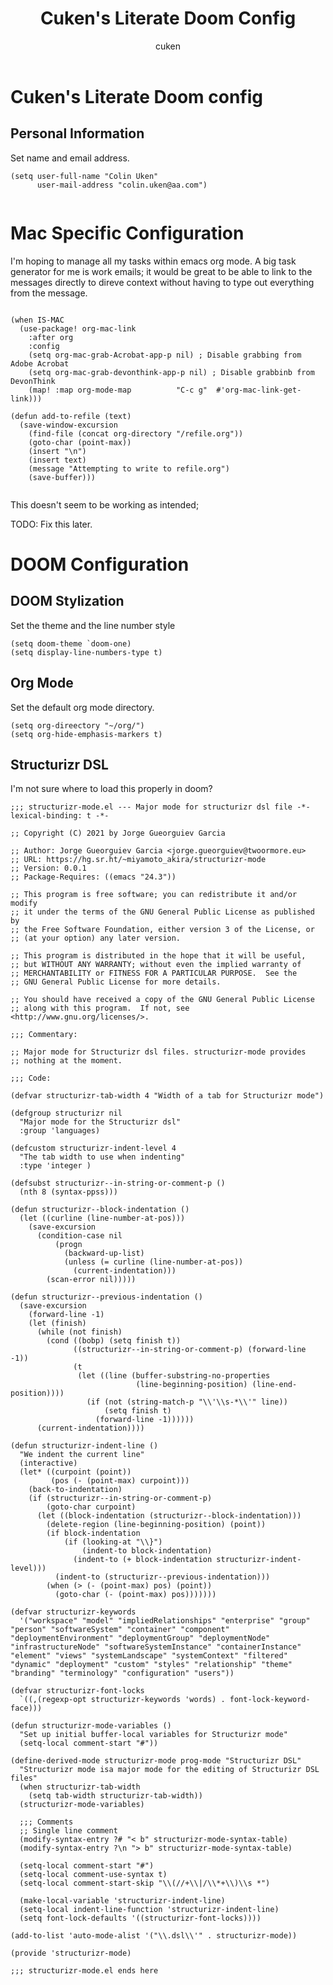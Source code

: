 #+title: Cuken's Literate Doom Config
#+author: cuken


* Cuken's Literate Doom config

** Personal Information

Set name and email address.

#+begin_src elisp
(setq user-full-name "Colin Uken"
      user-mail-address "colin.uken@aa.com")

#+end_src


* Mac Specific Configuration

I'm hoping to manage all my tasks within emacs org mode. A big task generator for me is work emails; it would be great to be able to link to the messages directly to direve context without having to type out everything from the message.

#+begin_src elisp

(when IS-MAC
  (use-package! org-mac-link
    :after org
    :config
    (setq org-mac-grab-Acrobat-app-p nil) ; Disable grabbing from Adobe Acrobat
    (setq org-mac-grab-devonthink-app-p nil) ; Disable grabbinb from DevonThink
    (map! :map org-mode-map          "C-c g"  #'org-mac-link-get-link)))

(defun add-to-refile (text)
  (save-window-excursion
    (find-file (concat org-directory "/refile.org"))
    (goto-char (point-max))
    (insert "\n")
    (insert text)
    (message "Attempting to write to refile.org")
    (save-buffer)))

#+end_src

This doesn't seem to be working as intended;

TODO: Fix this later.

* DOOM Configuration


** DOOM Stylization

Set the theme and the line number style

#+begin_src elisp
(setq doom-theme `doom-one)
(setq display-line-numbers-type t)
#+end_src

** Org Mode

Set the default org mode directory.

#+begin_src elisp
(setq org-direectory "~/org/")
(setq org-hide-emphasis-markers t)
#+end_src


** Structurizr DSL

I'm not sure where to load this properly in doom?

#+begin_src elisp
;;; structurizr-mode.el --- Major mode for structurizr dsl file -*- lexical-binding: t -*-

;; Copyright (C) 2021 by Jorge Gueorguiev Garcia

;; Author: Jorge Gueorguiev Garcia <jorge.gueorguiev@twoormore.eu>
;; URL: https://hg.sr.ht/~miyamoto_akira/structurizr-mode
;; Version: 0.0.1
;; Package-Requires: ((emacs "24.3"))

;; This program is free software; you can redistribute it and/or modify
;; it under the terms of the GNU General Public License as published by
;; the Free Software Foundation, either version 3 of the License, or
;; (at your option) any later version.

;; This program is distributed in the hope that it will be useful,
;; but WITHOUT ANY WARRANTY; without even the implied warranty of
;; MERCHANTABILITY or FITNESS FOR A PARTICULAR PURPOSE.  See the
;; GNU General Public License for more details.

;; You should have received a copy of the GNU General Public License
;; along with this program.  If not, see <http://www.gnu.org/licenses/>.

;;; Commentary:

;; Major mode for Structurizr dsl files. structurizr-mode provides
;; nothing at the moment.

;;; Code:

(defvar structurizr-tab-width 4 "Width of a tab for Structurizr mode")

(defgroup structurizr nil
  "Major mode for the Structurizr dsl"
  :group 'languages)

(defcustom structurizr-indent-level 4
  "The tab width to use when indenting"
  :type 'integer )

(defsubst structurizr--in-string-or-comment-p ()
  (nth 8 (syntax-ppss)))

(defun structurizr--block-indentation ()
  (let ((curline (line-number-at-pos)))
    (save-excursion
      (condition-case nil
          (progn
            (backward-up-list)
            (unless (= curline (line-number-at-pos))
              (current-indentation)))
        (scan-error nil)))))

(defun structurizr--previous-indentation ()
  (save-excursion
    (forward-line -1)
    (let (finish)
      (while (not finish)
        (cond ((bobp) (setq finish t))
              ((structurizr--in-string-or-comment-p) (forward-line -1))
              (t
               (let ((line (buffer-substring-no-properties
                            (line-beginning-position) (line-end-position))))
                 (if (not (string-match-p "\\'\\s-*\\'" line))
                     (setq finish t)
                   (forward-line -1))))))
      (current-indentation))))

(defun structurizr-indent-line ()
  "We indent the current line"
  (interactive)
  (let* ((curpoint (point))
         (pos (- (point-max) curpoint)))
    (back-to-indentation)
    (if (structurizr--in-string-or-comment-p)
        (goto-char curpoint)
      (let ((block-indentation (structurizr--block-indentation)))
        (delete-region (line-beginning-position) (point))
        (if block-indentation
            (if (looking-at "\\}")
                (indent-to block-indentation)
              (indent-to (+ block-indentation structurizr-indent-level)))
          (indent-to (structurizr--previous-indentation)))
        (when (> (- (point-max) pos) (point))
          (goto-char (- (point-max) pos)))))))

(defvar structurizr-keywords
  '("workspace" "model" "impliedRelationships" "enterprise" "group" "person" "softwareSystem" "container" "component" "deploymentEnvironment" "deploymentGroup" "deploymentNode" "infrastructureNode" "softwareSystemInstance" "containerInstance" "element" "views" "systemLandscape" "systemContext" "filtered" "dynamic" "deployment" "custom" "styles" "relationship" "theme" "branding" "terminology" "configuration" "users"))

(defvar structurizr-font-locks
  `((,(regexp-opt structurizr-keywords 'words) . font-lock-keyword-face)))

(defun structurizr-mode-variables ()
  "Set up initial buffer-local variables for Structurizr mode"
  (setq-local comment-start "#"))

(define-derived-mode structurizr-mode prog-mode "Structurizr DSL"
  "Structurizr mode isa major mode for the editing of Structurizr DSL files"
  (when structurizr-tab-width
    (setq tab-width structurizr-tab-width))
  (structurizr-mode-variables)

  ;;; Comments
  ;; Single line comment
  (modify-syntax-entry ?# "< b" structurizr-mode-syntax-table)
  (modify-syntax-entry ?\n "> b" structurizr-mode-syntax-table)

  (setq-local comment-start "#")
  (setq-local comment-use-syntax t)
  (setq-local comment-start-skip "\\(//+\\|/\\*+\\)\\s *")

  (make-local-variable 'structurizr-indent-line)
  (setq-local indent-line-function 'structurizr-indent-line)
  (setq font-lock-defaults '((structurizr-font-locks))))

(add-to-list 'auto-mode-alist '("\\.dsl\\'" . structurizr-mode))

(provide 'structurizr-mode)

;;; structurizr-mode.el ends here
#+end_src
